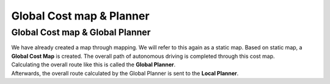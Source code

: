 =========================
Global Cost map & Planner
=========================


Global Cost map & Global Planner
--------------------------------

| We have already created a map through mapping. We will refer to this again as a static map. Based on static map, a **Global Cost Map** is created. The overall path of autonomous driving is completed through this cost map.
| Calculating the overall route like this is called the **Global Planner**.
| Afterwards, the overall route calculated by the Global Planner is sent to the **Local Planner**.